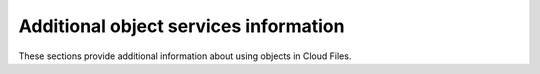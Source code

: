 =================================================
Additional object services information
=================================================

These sections provide additional information about using objects in
Cloud Files.
